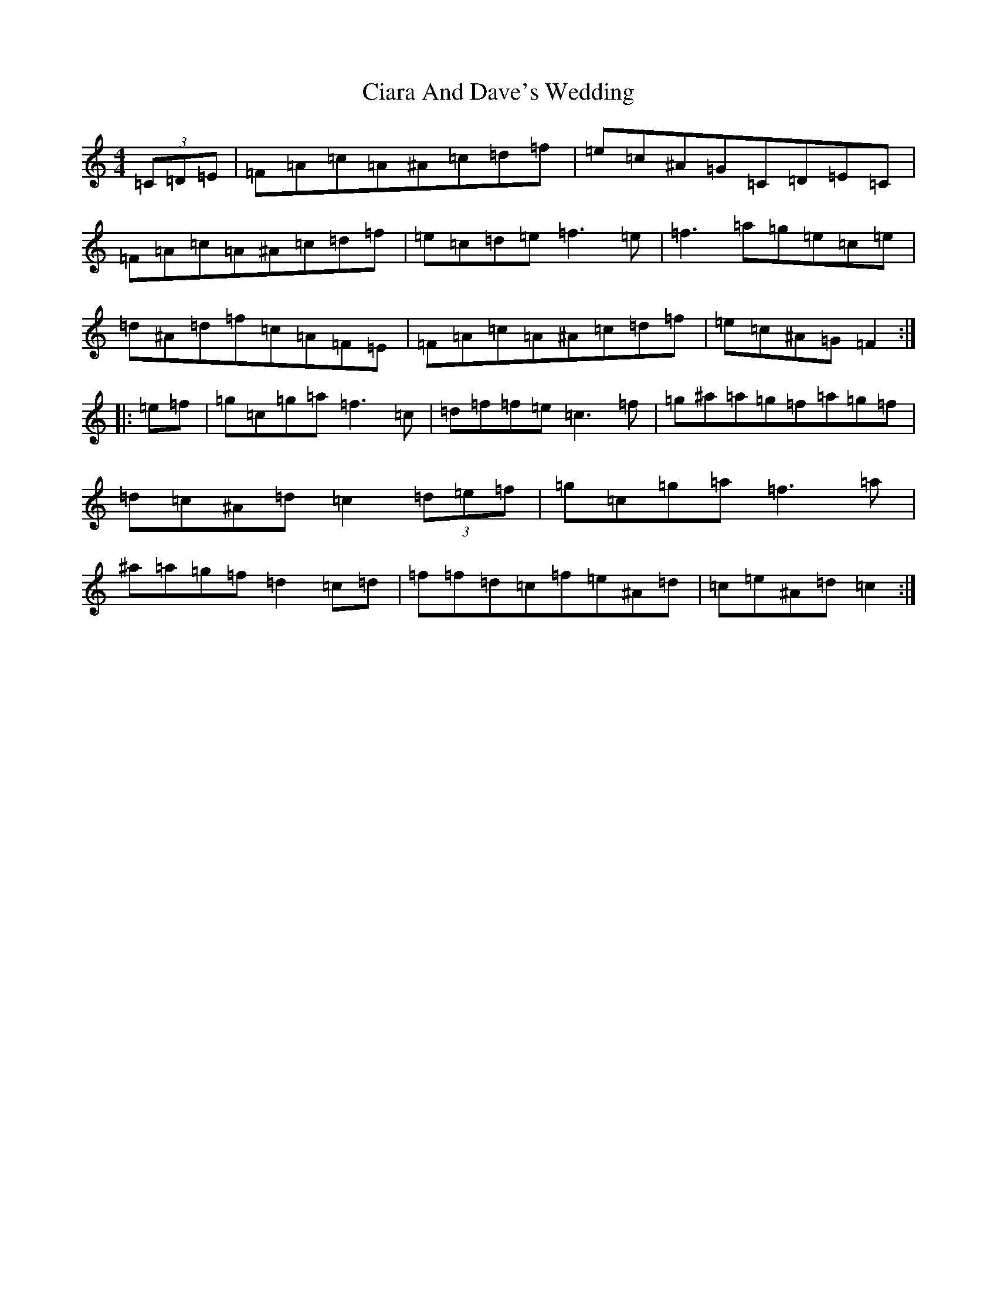 X: 3698
T: Ciara And Dave's Wedding
S: https://thesession.org/tunes/8636#setting8636
Z: D Major
R: hornpipe
M:4/4
L:1/8
K: C Major
(3=C=D=E|=F=A=c=A^A=c=d=f|=e=c^A=G=C=D=E=C|=F=A=c=A^A=c=d=f|=e=c=d=e=f3=e|=f3=a=g=e=c=e|=d^A=d=f=c=A=F=E|=F=A=c=A^A=c=d=f|=e=c^A=G=F2:||:=e=f|=g=c=g=a=f3=c|=d=f=f=e=c3=f|=g^a=a=g=f=a=g=f|=d=c^A=d=c2(3=d=e=f|=g=c=g=a=f3=a|^a=a=g=f=d2=c=d|=f=f=d=c=f=e^A=d|=c=e^A=d=c2:|